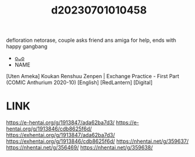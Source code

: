 :PROPERTIES:
:ID:       b8b9983f-3c83-407d-b01e-d851e6329a6b
:END:
#+title: d20230701010458
#+filetags: :20230701010458:ntronary:
defloration netorase, couple asks friend ans amiga for help, ends with happy gangbang
- [[id:cdffc502-78d2-4a60-af9f-cd4a880c17b6][oᴗo]]
- NAME
[Uten Ameka] Koukan Renshuu Zenpen | Exchange Practice - First Part (COMIC Anthurium 2020-10) [English] [RedLantern] [Digital]
* LINK
https://e-hentai.org/g/1913847/ada62ba7d3/
https://e-hentai.org/g/1913846/cdb8625f6d/
https://exhentai.org/g/1913847/ada62ba7d3/
https://exhentai.org/g/1913846/cdb8625f6d/
https://nhentai.net/g/359637/
https://nhentai.net/g/356469/
https://nhentai.net/g/359638/
